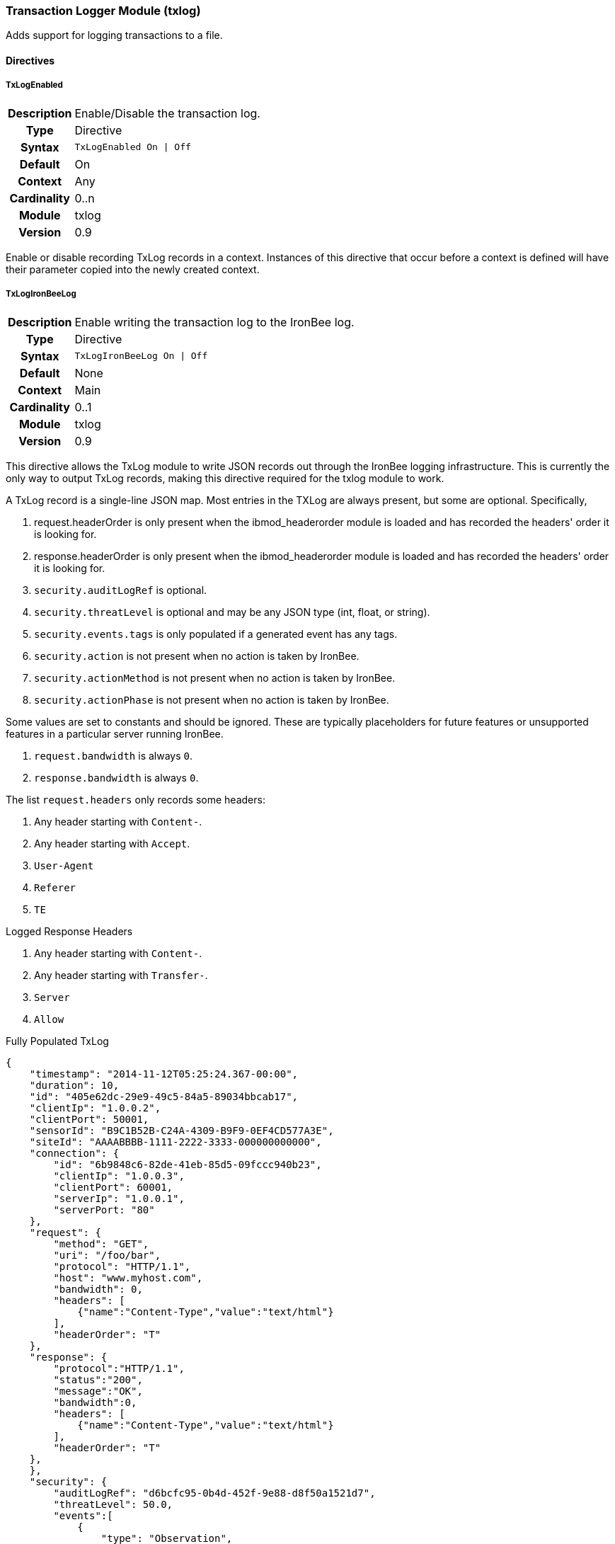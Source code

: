 [[module.txlog]]
=== Transaction Logger Module (txlog)

Adds support for logging transactions to a file.

==== Directives

[[directive.TxLogEnabled]]
===== TxLogEnabled
[cols=">h,<9"]
|===============================================================================
|Description|Enable/Disable the transaction log.
|		Type|Directive
|     Syntax|`TxLogEnabled On \| Off`
|    Default|On
|    Context|Any
|Cardinality|0..n
|     Module|txlog
|    Version|0.9
|===============================================================================

Enable or disable recording TxLog records in a context. Instances of this
directive that occur before a context is defined will have their parameter
copied into the newly created context.

[[directive.TxLogIronBeeLog]]
===== TxLogIronBeeLog
[cols=">h,<9"]
|===============================================================================
|Description|Enable writing the transaction log to the IronBee log.
|		Type|Directive
|     Syntax|`TxLogIronBeeLog On \| Off`
|    Default|None
|    Context|Main
|Cardinality|0..1
|     Module|txlog
|    Version|0.9
|===============================================================================

This directive allows the TxLog module to write JSON records out through the
IronBee logging infrastructure. This is currently the only way to output
TxLog records, making this directive required for the txlog module to work.

A TxLog record is a single-line JSON map.
Most entries in the TXLog are always present, but some are optional. Specifically,

. +request.headerOrder+ is only present when the +ibmod_headerorder+ module is loaded
   and has recorded the headers' order it is looking for.
. +response.headerOrder+ is only present when the +ibmod_headerorder+ module is loaded
   and has recorded the headers' order it is looking for.
. `security.auditLogRef` is optional.
. `security.threatLevel` is optional and may be any JSON type (int, float, or string).
. `security.events.tags` is only populated if a generated event has any tags.
. `security.action` is not present when no action is taken by IronBee.
. `security.actionMethod` is not present when no action is taken by IronBee.
. `security.actionPhase` is not present when no action is taken by IronBee.

Some values are set to constants and should be ignored. These are typically placeholders
for future features or unsupported features in a particular server running IronBee.

. `request.bandwidth` is always `0`.
. `response.bandwidth` is always `0`.

The list `request.headers` only records some headers:

. Any header starting with `Content-`.
. Any header starting with `Accept`.
. `User-Agent`
. `Referer`
. `TE`

Logged Response Headers

. Any header starting with `Content-`.
. Any header starting with `Transfer-`.
. `Server`
. `Allow`

.Fully Populated TxLog
--------------------------------------
{
    "timestamp": "2014-11-12T05:25:24.367-00:00",
    "duration": 10,
    "id": "405e62dc-29e9-49c5-84a5-89034bbcab17",
    "clientIp": "1.0.0.2",
    "clientPort": 50001,
    "sensorId": "B9C1B52B-C24A-4309-B9F9-0EF4CD577A3E",
    "siteId": "AAAABBBB-1111-2222-3333-000000000000",
    "connection": {
        "id": "6b9848c6-82de-41eb-85d5-09fccc940b23",
        "clientIp": "1.0.0.3",
        "clientPort": 60001,
        "serverIp": "1.0.0.1",
        "serverPort: "80"
    },
    "request": {
        "method": "GET",
        "uri": "/foo/bar",
        "protocol": "HTTP/1.1",
        "host": "www.myhost.com",
        "bandwidth": 0,
        "headers": [
            {"name":"Content-Type","value":"text/html"}
        ],
        "headerOrder": "T"
    },
    "response": {
        "protocol":"HTTP/1.1",
        "status":"200",
        "message":"OK",
        "bandwidth":0,
        "headers": [
            {"name":"Content-Type","value":"text/html"}
        ],
        "headerOrder": "T"
    },
    },
    "security": {
        "auditLogRef": "d6bcfc95-0b4d-452f-9e88-d8f50a1521d7",
        "threatLevel": 50.0,
        "events":[
            {
                "type": "Observation",
                "rule": "site/AAAABBBB-1111-2222-3333-000000000000/1",
                "message": "",
                "confidence": 0,
                "severity": 0,
                "id": "3616439765",
                "tags": [ "tag1", "tag2" ]
            }
        ],
        "action":"Blocked",
        "actionMethod": "ErrorPage",
        "actionPhase":"Response"
    }
}
--------------------------------------
